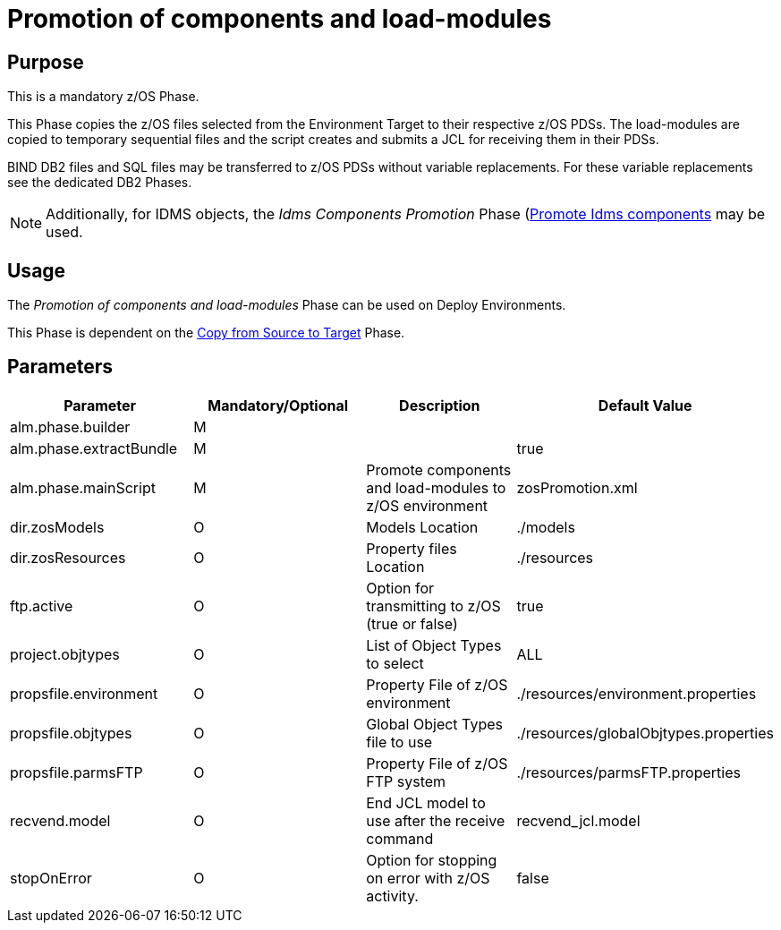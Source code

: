 [[_id1695e0706y6]]
= Promotion of components and load-modules

== Purpose

This is a mandatory z/OS Phase.

This Phase copies the z/OS files selected from the Environment Target to their respective z/OS PDSs.
The load-modules are copied to temporary sequential files and the script creates and submits a JCL for receiving them in their PDSs.

BIND DB2 files and SQL files may be transferred to z/OS PDSs without variable replacements.
For these variable replacements see the dedicated DB2 Phases.

[NOTE]
====
Additionally, for IDMS objects, the _Idms
Components Promotion_ Phase (<<IdmsCompoenentsPromotion.adoc#_id1695k0f0377,Promote Idms components>> may be used. 
====

== Usage

The _Promotion of components and load-modules_ Phase can be used on Deploy Environments.

This Phase is dependent on the <<CopyFromSourceTarget.adoc#_id1695k0k0ijd,Copy from Source to Target>> Phase.

== Parameters

[cols="1,1,1,1", frame="topbot", options="header"]
|===
| Parameter
| Mandatory/Optional
| Description
| Default Value

|alm.phase.builder
|M
|
|

|alm.phase.extractBundle
|M
|
|true

|alm.phase.mainScript
|M
|Promote components and load-modules to z/OS environment
|zosPromotion.xml

|dir.zosModels
|O
|Models Location
|$$.$$/models

|dir.zosResources
|O
|Property files Location
|$$.$$/resources

|ftp.active
|O
|Option for transmitting to z/OS (true or false)
|true

|project.objtypes
|O
|List of Object Types to select
|ALL

|propsfile.environment
|O
|Property File of z/OS environment
|$$.$$/resources/environment.properties

|propsfile.objtypes
|O
|Global Object Types file to use
|$$.$$/resources/globalObjtypes.properties

|propsfile.parmsFTP
|O
|Property File of z/OS FTP system
|$$.$$/resources/parmsFTP.properties

|recvend.model
|O
|End JCL model to use after the receive command
|recvend_jcl.model

|stopOnError
|O
|Option for stopping on error with z/OS activity.
|false
|===